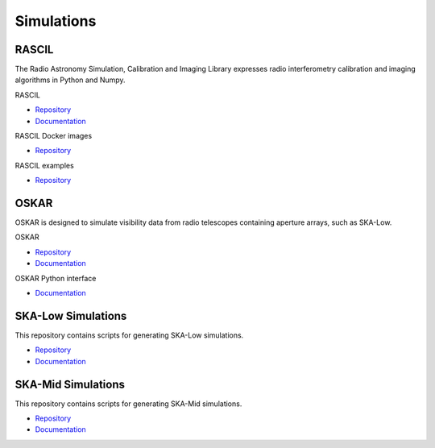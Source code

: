 .. _simulations:

Simulations
-----------

RASCIL
++++++

The Radio Astronomy Simulation, Calibration and Imaging Library expresses radio
interferometry calibration and imaging algorithms in Python and Numpy.

RASCIL

- `Repository <https://gitlab.com/ska-telescope/rascil>`__
- `Documentation <https://ska-telescope.gitlab.io/rascil/>`__

RASCIL Docker images

- `Repository <https://gitlab.com/ska-telescope/rascil-docker>`__

RASCIL examples

- `Repository <https://gitlab.com/ska-telescope/rascil-examples>`__


OSKAR
+++++

OSKAR is designed to simulate visibility data from radio telescopes containing
aperture arrays, such as SKA-Low.

OSKAR

- `Repository <https://github.com/OxfordSKA/OSKAR>`__
- `Documentation <https://github.com/OxfordSKA/OSKAR/releases>`__

OSKAR Python interface

- `Documentation <https://fdulwich.github.io/oskarpy-doc/>`__

SKA-Low Simulations
+++++++++++++++++++

This repository contains scripts for generating SKA-Low simulations.

- `Repository <https://gitlab.com/ska-telescope/sim/ska-sim-low>`__
- `Documentation <https://developer.skatelescope.org/projects/ska-sim-low/en/latest/>`__

SKA-Mid Simulations
+++++++++++++++++++

This repository contains scripts for generating SKA-Mid simulations.

- `Repository <https://gitlab.com/ska-telescope/sim/ska-sim-mid>`__
- `Documentation <https://developer.skatelescope.org/projects/ska-sim-mid/en/latest/>`__
